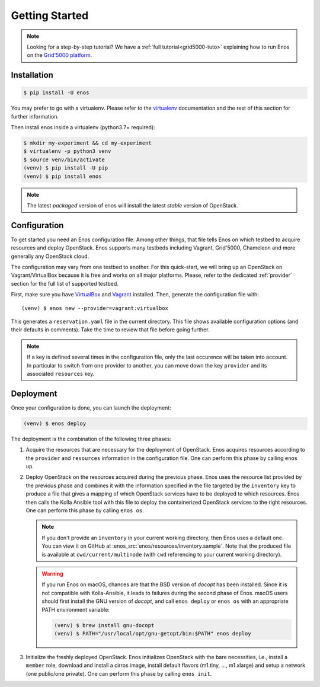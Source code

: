 .. _installation:

Getting Started
================

.. note::

   Looking for a step-by-step tutorial?  We have a :ref:`full
   tutorial<grid5000-tuto>` explaining how to run Enos
   on the `Grid'5000 platform <https://www.grid5000.fr>`_.

Installation
------------

.. code-block:: bash

    $ pip install -U enos

You may prefer to go with a virtualenv. Please refer to the
`virtualenv <https://virtualenv.pypa.io/en/stable/>`_ documentation
and the rest of this section for further information.


Then install enos inside a virtualenv (python3.7+ required):

.. code-block:: bash

    $ mkdir my-experiment && cd my-experiment
    $ virtualenv -p python3 venv
    $ source venv/bin/activate
    (venv) $ pip install -U pip
    (venv) $ pip install enos


.. note::

   The latest *packaged* version of enos will install the latest
   *stable* version of OpenStack.


Configuration
-------------

To get started you need an Enos configuration file.  Among other
things, that file tells Enos on which testbed to acquire resources and
deploy OpenStack.  Enos supports many testbeds including Vagrant,
Grid'5000, Chameleon and more generally any OpenStack cloud.

The configuration may vary from one testbed to another.  For this
quick-start, we will bring up an OpenStack on Vagrant/VirtualBox
because it is free and works on all major platforms.  Please, refer to
the dedicated :ref:`provider` section for the full list of supported
testbed.

First, make sure you have `VirtualBox <https://www.virtualbox.org/>`__
and `Vagrant <https://www.vagrantup.com/downloads>`__ installed. Then,
generate the configuration file with:

.. parsed-literal::

    (venv) $ enos new --provider=vagrant:virtualbox

This generates a ``reservation.yaml`` file in the current directory.
This file shows available configuration options (and their defaults in
comments).  Take the time to review that file before going further.

.. note::

    If a key is defined several times in the configuration file, only the last
    occurence will be taken into account. In particular to switch from one
    provider to another, you can move down the key ``provider`` and its
    associated ``resources`` key.

Deployment
----------

Once your configuration is done, you can launch the deployment:

.. code-block:: bash

    (venv) $ enos deploy

The deployment is the combination of the following three phases:

1. Acquire the resources that are necessary for the deployment of
   OpenStack. Enos acquires resources according to the ``provider``
   and ``resources`` information in the configuration file. One can
   perform this phase by calling ``enos up``.

2. Deploy OpenStack on the resources acquired during the previous
   phase. Enos uses the resource list provided by the previous phase
   and combines it with the information specified in the file targeted
   by the ``inventory`` key to produce a file that gives a mapping of
   which OpenStack services have to be deployed to which resources.
   Enos then calls the Kolla Ansible tool with this file to deploy the
   containerized OpenStack services to the right resources. One can
   perform this phase by calling ``enos os``.

   .. note::

      If you don't provide an ``inventory`` in your current working
      directory, then Enos uses a default one. You can view it on
      GitHub at :enos_src:`enos/resources/inventory.sample`. Note
      that the produced file is available at ``cwd/current/multinode``
      (with ``cwd`` referencing to your current working directory).

   .. warning::

      If you run Enos on macOS, chances are that the BSD version of `docopt`
      has been installed. Since it is not compatible with Kolla-Ansible,
      it leads to failures during the second phase of Enos. macOS users
      should first install the GNU version of `docopt`, and call ``enos
      deploy`` or ``enos os`` with an appropriate PATH environment variable:

      .. code-block:: bash

         (venv) $ brew install gnu-docopt
         (venv) $ PATH="/usr/local/opt/gnu-getopt/bin:$PATH" enos deploy

3. Initialize the freshly deployed OpenStack. Enos initializes
   OpenStack with the bare necessities, i.e., install a ``member``
   role, download and install a cirros image, install default flavors
   (m1.tiny, ..., m1.xlarge) and setup a network (one public/one
   private). One can perform this phase by calling ``enos init``.
